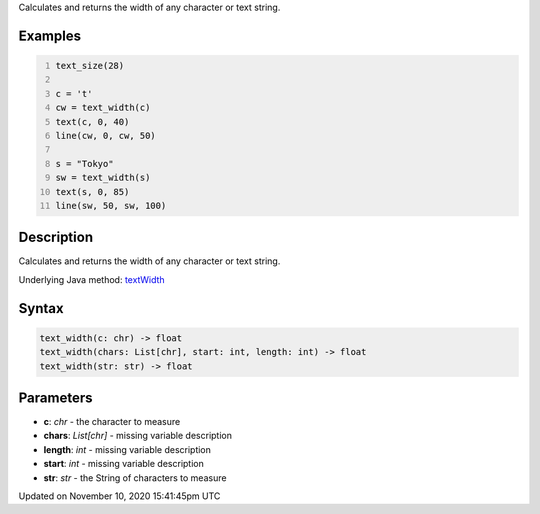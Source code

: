 .. title: text_width()
.. slug: text_width
.. date: 2020-11-10 15:41:45 UTC+00:00
.. tags:
.. category:
.. link:
.. description: py5 text_width() documentation
.. type: text

Calculates and returns the width of any character or text string.

Examples
========

.. raw:: html

    <div class="example-table">

.. raw:: html

    <div class="example-row"><div class="example-cell-image">

.. image:: /images/reference/Sketch_text_width_0.png
    :alt: example picture for text_width()

.. raw:: html

    </div><div class="example-cell-code">

.. code:: python
    :number-lines:

    text_size(28)

    c = 't'
    cw = text_width(c)
    text(c, 0, 40)
    line(cw, 0, cw, 50)

    s = "Tokyo"
    sw = text_width(s)
    text(s, 0, 85)
    line(sw, 50, sw, 100)

.. raw:: html

    </div></div>

.. raw:: html

    </div>

Description
===========

Calculates and returns the width of any character or text string.

Underlying Java method: `textWidth <https://processing.org/reference/textWidth_.html>`_

Syntax
======

.. code:: python

    text_width(c: chr) -> float
    text_width(chars: List[chr], start: int, length: int) -> float
    text_width(str: str) -> float

Parameters
==========

* **c**: `chr` - the character to measure
* **chars**: `List[chr]` - missing variable description
* **length**: `int` - missing variable description
* **start**: `int` - missing variable description
* **str**: `str` - the String of characters to measure


Updated on November 10, 2020 15:41:45pm UTC


